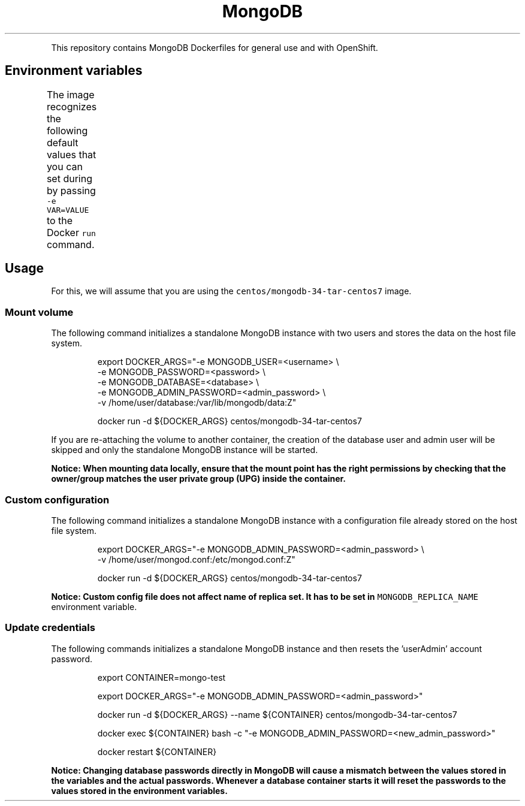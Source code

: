 .TH MongoDB Docker image
.PP
This repository contains MongoDB Dockerfiles for general use and with OpenShift.

.SH Environment variables
.PP
The image recognizes the following default values that you can set during by
passing \fB\fC\-e VAR=VALUE\fR to the Docker \fB\fCrun\fR command.
.TS
allbox;
Name  Description  Value 
\fB\fCMONGODB\_ADMIN\_USER\fR		Username for 'userAdmin' account		admin	

\fB\fCMONGODB\_ADMIN\_PASSWORD\fR		Password for 'userAdmin' account		\-	

\fB\fCMONGODB\_USER\fR		Username for 'readWrite' account		\-	

\fB\fCMONGODB\_PASSWORD\fR		Password for 'readWrite' account		\-	

\fB\fCMONGODB\_DATABASE\fR		Database for 'readWrite' account		\-	

\fB\fCMONGODB\_QUIET\fR		Suppress system log output		true	

Replica Set <td colspan="2"/>					

\fB\fCMONGODB\_KEYFILE\_VALUE\fR		Specific replica set secret		\-	

\fB\fCMONGODB\_REPLICA\_NAME\fR		Specific replica set name		\-	

\fB\fCMONGODB\_SERVICE\_NAME\fR		Specific replica set service		mongodb	

.TE

.SH Usage
.PP
For this, we will assume that you are using the \fB\fCcentos/mongodb\-34\-tar\-centos7\fR
image.

.SS Mount volume
.PP
The following command initializes a standalone MongoDB instance with two users
and stores the data on the host file system.

.PP
.RS

.nf
export DOCKER\_ARGS="\-e MONGODB\_USER=<username> \\
                    \-e MONGODB\_PASSWORD=<password> \\
                    \-e MONGODB\_DATABASE=<database> \\
                    \-e MONGODB\_ADMIN\_PASSWORD=<admin\_password> \\
                    \-v /home/user/database:/var/lib/mongodb/data:Z"

docker run \-d ${DOCKER\_ARGS} centos/mongodb\-34\-tar\-centos7

.fi
.RE

.PP
If you are re\-attaching the volume to another container, the creation of the
database user and admin user will be skipped and only the standalone MongoDB
instance will be started.

.PP
\fBNotice: When mounting data locally, ensure that the mount point has the right
permissions by checking that the owner/group matches the user private group
(UPG) inside the container.\fP

.SS Custom configuration
.PP
The following command initializes a standalone MongoDB instance with a
configuration file already stored on the host file system.

.PP
.RS

.nf
export DOCKER\_ARGS="\-e MONGODB\_ADMIN\_PASSWORD=<admin\_password> \\
                    \-v /home/user/mongod.conf:/etc/mongod.conf:Z"

docker run \-d ${DOCKER\_ARGS} centos/mongodb\-34\-tar\-centos7

.fi
.RE

.PP
\fBNotice: Custom config file does not affect name of replica set. It has to be
set in \fB\fCMONGODB\_REPLICA\_NAME\fR environment variable.\fP

.SS Update credentials
.PP
The following commands initializes a standalone MongoDB instance and then resets
the 'userAdmin' account password.

.PP
.RS

.nf
export CONTAINER=mongo\-test

export DOCKER\_ARGS="\-e MONGODB\_ADMIN\_PASSWORD=<admin\_password>"

docker run \-d ${DOCKER\_ARGS} \-\-name ${CONTAINER} centos/mongodb\-34\-tar\-centos7

docker exec ${CONTAINER} bash \-c "\-e MONGODB\_ADMIN\_PASSWORD=<new\_admin\_password>"

docker restart ${CONTAINER}

.fi
.RE

.PP
\fBNotice: Changing database passwords directly in MongoDB will cause a mismatch
between the values stored in the variables and the actual passwords. Whenever a
database container starts it will reset the passwords to the values stored in
the environment variables.\fP
